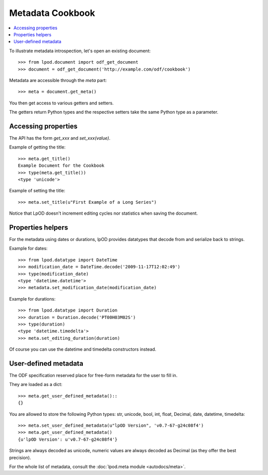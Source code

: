 .. Copyright (c) 2009 Ars Aperta, Itaapy, Pierlis, Talend.

   Authors: Hervé Cauwelier <herve@itaapy.com>
            Luis Belmar-Letelier <luis@itaapy.com>
            David Versmisse <david.versmisse@itaapy.com>

   This file is part of Lpod (see: http://lpod-project.org).
   Lpod is free software; you can redistribute it and/or modify it under
   the terms of either:

   a) the GNU General Public License as published by the Free Software
      Foundation, either version 3 of the License, or (at your option)
      any later version.
      Lpod is distributed in the hope that it will be useful,
      but WITHOUT ANY WARRANTY; without even the implied warranty of
      MERCHANTABILITY or FITNESS FOR A PARTICULAR PURPOSE.  See the
      GNU General Public License for more details.
      You should have received a copy of the GNU General Public License
      along with Lpod.  If not, see <http://www.gnu.org/licenses/>.

   b) the Apache License, Version 2.0 (the "License");
      you may not use this file except in compliance with the License.
      You may obtain a copy of the License at
      http://www.apache.org/licenses/LICENSE-2.0

#################
Metadata Cookbook
#################

.. contents::
   :local:

To illustrate metadata introspection, let's open an existing document::

    >>> from lpod.document import odf_get_document
    >>> document = odf_get_document('http://example.com/odf/cookbook')

Metadata are accessible through the `meta` part::

    >>> meta = document.get_meta()

You then get access to various getters and setters.

The getters return Python types and the respective setters take the same
Python type as a parameter.

Accessing properties
====================

The API has the form `get_xxx` and `set_xxx(value)`.

Example of getting the title::

    >>> meta.get_title()
    Example Document for the Cookbook
    >>> type(meta.get_title())
    <type 'unicode'>

Example of setting the title::

    >>> meta.set_title(u"First Example of a Long Series")

Notice that LpOD doesn't increment editing cycles nor statistics when saving
the document.

Properties helpers
==================

For the metadata using dates or durations, lpOD provides datatypes that
decode from and serialize back to strings.

Example for dates::

    >>> from lpod.datatype import DateTime
    >>> modification_date = DateTime.decode('2009-11-17T12:02:49')
    >>> type(modification_date)
    <type 'datetime.datetime'>
    >>> metadata.set_modification_date(modification_date)

Example for durations::

    >>> from lpod.datatype import Duration
    >>> duration = Duration.decode('PT00H03M02S')
    >>> type(duration)
    <type 'datetime.timedelta'>
    >>> meta.set_editing_duration(duration)

Of course you can use the datetime and timedelta constructors instead.

User-defined metadata
=====================

The ODF specification reserved place for free-form metadata for the user to
fill in.

They are loaded as a dict::

    >>> meta.get_user_defined_metadata()::
    {}

You are allowed to store the following Python types: str, unicode, bool, int,
float, Decimal, date, datetime, timedelta::

    >>> meta.set_user_defined_metadata(u"lpOD Version", 'v0.7-67-g24c08f4')
    >>> meta.get_user_defined_metadata()
    {u'lpOD Version': u'v0.7-67-g24c08f4'}

Strings are always decoded as unicode, numeric values are always decoded as
Decimal (as they offer the best precision).

For the whole list of metadata, consult the :doc:`lpod.meta module
<autodocs/meta>`.
